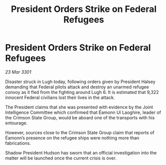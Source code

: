 :PROPERTIES:
:ID:       b78aecca-eecf-4236-beef-115d310e80cd
:END:
#+title: President Orders Strike on Federal Refugees
#+filetags: :galnet:

* President Orders Strike on Federal Refugees

/23 Mar 3301/

Disaster struck in Lugh today, following orders given by President Halsey demanding that Federal pilots attack and destroy an unarmed refugee convoy as it fled from the fighting around Lugh 6. It is estimated that 9,322 innocent Federal civilians lost their lives in the attack. 

The President claims that she was presented with evidence by the Joint Intelligence Committee which confirmed that Éamonn Uí Laoghire, leader of the Crimson State Group, would be aboard one of the transports with his entourage. 

However, sources close to the Crimson State Group claim that reports of Éamonn’s presence on the refugee ships were nothing more than fabrications.  

Shadow President Hudson has sworn that an official investigation into the matter will be launched once the current crisis is over.

